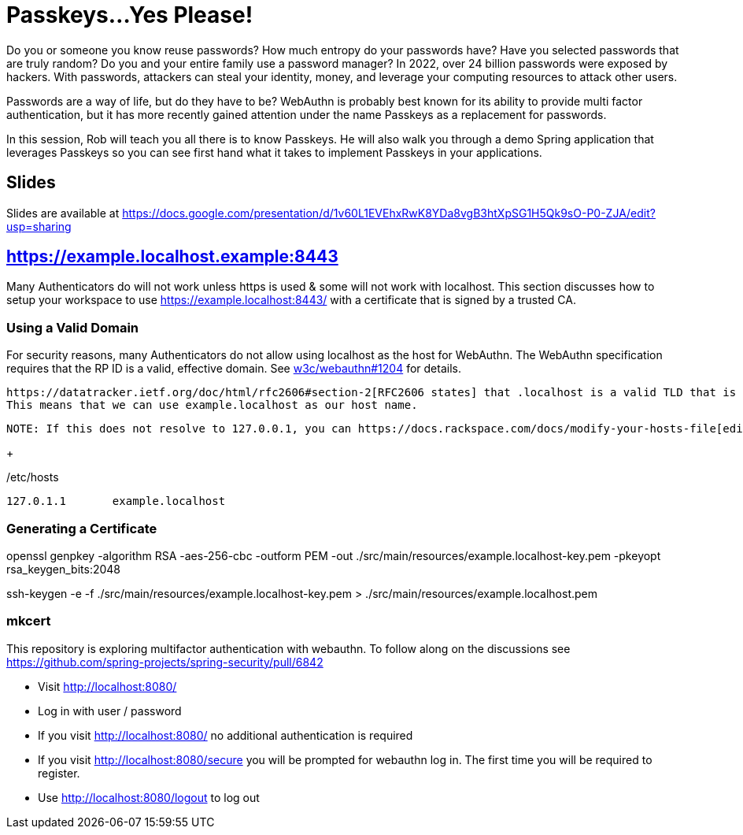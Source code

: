 = Passkeys...Yes Please!

Do you or someone you know reuse passwords? How much entropy do your passwords have? Have you selected passwords that are truly random? Do you and your entire family use a password manager? In 2022, over 24 billion passwords were exposed by hackers. With passwords, attackers can steal your identity, money, and leverage your computing resources to attack other users.

Passwords are a way of life, but do they have to be? WebAuthn is probably best known for its ability to provide multi factor authentication, but it has more recently gained attention under the name Passkeys as a replacement for passwords.

In this session, Rob will teach you all there is to know Passkeys. He will also walk you through a demo Spring application that leverages Passkeys so you can see first hand what it takes to implement Passkeys in your applications.

== Slides

Slides are available at https://docs.google.com/presentation/d/1v60L1EVEhxRwK8YDa8vgB3htXpSG1H5Qk9sO-P0-ZJA/edit?usp=sharing

== https://example.localhost.example:8443

Many Authenticators do will not work unless https is used & some will not work with localhost.
This section discusses how to setup your workspace to use https://example.localhost:8443/ with a certificate that is signed by a trusted CA.

=== Using a Valid Domain

For security reasons, many Authenticators do not allow using localhost as the host for WebAuthn.
The WebAuthn specification requires that the RP ID is a valid, effective domain.
See https://github.com/w3c/webauthn/issues/1204[w3c/webauthn#1204] for details.

 https://datatracker.ietf.org/doc/html/rfc2606#section-2[RFC2606 states] that .localhost is a valid TLD that is typically mapped to `127.0.0.1`.
 This means that we can use example.localhost as our host name.

 NOTE: If this does not resolve to 127.0.0.1, you can https://docs.rackspace.com/docs/modify-your-hosts-file[edit your hosts file] to map passkeys.localhost to 127.0.0.1.

+

./etc/hosts
----
127.0.1.1	example.localhost
----

=== Generating a Certificate

openssl genpkey -algorithm RSA -aes-256-cbc -outform PEM -out ./src/main/resources/example.localhost-key.pem -pkeyopt rsa_keygen_bits:2048

ssh-keygen -e -f ./src/main/resources/example.localhost-key.pem > ./src/main/resources/example.localhost.pem


=== mkcert


This repository is exploring multifactor authentication with webauthn. To follow along on the discussions see https://github.com/spring-projects/spring-security/pull/6842

* Visit http://localhost:8080/
* Log in with user / password
* If you visit http://localhost:8080/ no additional authentication is required
* If you visit http://localhost:8080/secure you will be prompted for webauthn log in.
The first time you will be required to register.
* Use http://localhost:8080/logout to log out
